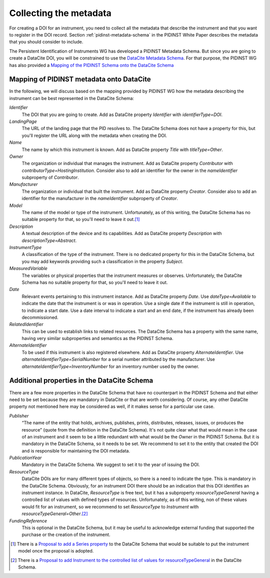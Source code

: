 Collecting the metadata
~~~~~~~~~~~~~~~~~~~~~~~

For creating a DOI for an instrument, you need to collect all the
metadata that describe the instrument and that you want to register in
the DOI record.  Section :ref:`pidinst-metadata-schema` in the PIDINST
White Paper describes the metadata that you should consider to
include.

The Persistent Identification of Instruments WG has developed a
PIDINST Metadata Schema.  But since you are going to create a DataCite
DOI, you will be constrained to use the `DataCite Metadata Schema`_.
For that purpose, the PIDINST WG has also provided a `Mapping of the
PIDINST Schema onto the DataCite Schema <PIDINST DataCite schema_>`_

Mapping of PIDINST metadata onto DataCite
-----------------------------------------

In the following, we will discuss based on the mapping provided by
PIDINST WG how the metadata describing the instrument can be best
represented in the DataCite Schema:

`Identifier`
  The DOI that you are going to create.  Add as DataCite property
  `Identifier` with `identifierType=DOI`.

`LandingPage`
  The URL of the landing page that the PID resolves to.  The DataCite
  Schema does not have a property for this, but you'll register the
  URL along with the metadata when creating the DOI.

`Name`
  The name by which this instrument is known.  Add as DataCite property
  `Title` with `titleType=Other`.

`Owner`
  The organization or individual that manages the instrument.  Add as
  DataCite property `Contributor` with
  `contributorType=HostingInstitution`.  Consider also to add an
  identifier for the owner in the `nameIdentifier` subproperty of
  `Contributor`.

`Manufacturer`
  The organization or individual that built the instrument.  Add as
  DataCite property `Creator`.  Consider also to add an identifier for
  the manufacturer in the `nameIdentifier` subproperty of `Creator`.

`Model`
  The name of the model or type of the instrument.  Unfortunately, as
  of this writing, the DataCite Schema has no suitable property for
  that, so you'll need to leave it out.\ [#dc_model]_

`Description`
  A textual description of the device and its capabilities.  Add as
  DataCite property `Description` with `descriptionType=Abstract`.

`InstrumentType`
  A classification of the type of the instrument.  There is no
  dedicated property for this in the DataCite Schema, but you may add
  keywords providing such a classification in the property `Subject`.

`MeasuredVariable`
  The variables or physical properties that the instrument measures or
  observes.  Unfortunately, the DataCite Schema has no suitable
  property for that, so you'll need to leave it out.

`Date`
  Relevant events pertaining to this instrument instance.  Add as
  DataCite property `Date`.  Use `dateType=Available` to indicate the
  date that the instrument is or was in operation.  Use a single date
  if the instrument is still in operation, to indicate a start date.
  Use a date interval to indicate a start and an end date, if the
  instrument has already been decommissioned.

`RelatedIdentifier`
  This can be used to establish links to related resources.  The
  DataCite Schema has a property with the same name, having very
  similar subproperties and semantics as the PIDINST Schema.

`AlternateIdentifier`
  To be used if this instrument is also registered elsewhere.  Add as
  DataCite property `AlternateIdentifier`.  Use
  `alternateIdentifierType=SerialNumber` for a serial number
  attributed by the manufacturer.  Use
  `alternateIdentifierType=InventoryNumber` for an inventory number
  used by the owner.

Additional properties in the DataCite Schema
--------------------------------------------

There are a few more properties in the DataCite Schema that have no
counterpart in the PIDINST Schema and that either need to be set
because they are mandatory in DataCite or that are worth considering.
Of course, any other DataCite property not mentioned here may be
considered as well, if it makes sense for a particular use case.

`Publisher`
  “The name of the entity that holds, archives, publishes, prints,
  distributes, releases, issues, or produces the resource” (quote from
  the definition in the DataCite Schema).  It's not quite clear what
  that would mean in the case of an instrument and it seem to be a
  little redundant with what would be the `Owner` in the PIDINST
  Schema.  But it is mandatory in the DataCite Schema, so it needs to
  be set.  We recommend to set it to the entity that created the DOI
  and is responsible for maintaining the DOI metadata.

`PublicationYear`
  Mandatory in the DataCite Schema.  We suggest to set it to the year
  of issuing the DOI.

`ResourceType`
  DataCite DOIs are for many different types of objects, so there is a
  need to indicate the type.  This is mandatory in the DataCite
  Schema.  Obviously, for an instrument DOI there should be an
  indication that this DOI identifies an instrument instance.  In
  DataCite, `ResourceType` is free text, but it has a subproperty
  `resourceTypeGeneral` having a controlled list of values with
  defined types of resources.  Unfortunately, as of this writing, non
  of these values would fit for an instrument, so we recommend to set
  `ResourceType` to `Instrument` with
  `resourceTypeGeneral=Other`.\ [#dc_resource]_

`FundingReference`
  This is optional in the DataCite Schema, but it may be useful to
  acknowledge external funding that supported the purchase or the
  creation of the instrument.


.. _DataCite Metadata Schema: https://schema.datacite.org/

.. _PIDINST DataCite schema:
   https://github.com/rdawg-pidinst/schema/blob/master/schema-datacite.rst

.. [#dc_model]
   There is a `Proposal to add a Series property <dc_issue72_>`_ to
   the DataCite Schema that would be suitable to put the instrument
   model once the proposal is adopted.

.. [#dc_resource]
   There is a `Proposal to add Instrument to the controlled list of
   values for resourceTypeGeneral <dc_issue70_>`_ in the DataCite
   Schema.

.. _dc_issue70: https://github.com/datacite/schema/issues/70

.. _dc_issue72: https://github.com/datacite/schema/issues/72
